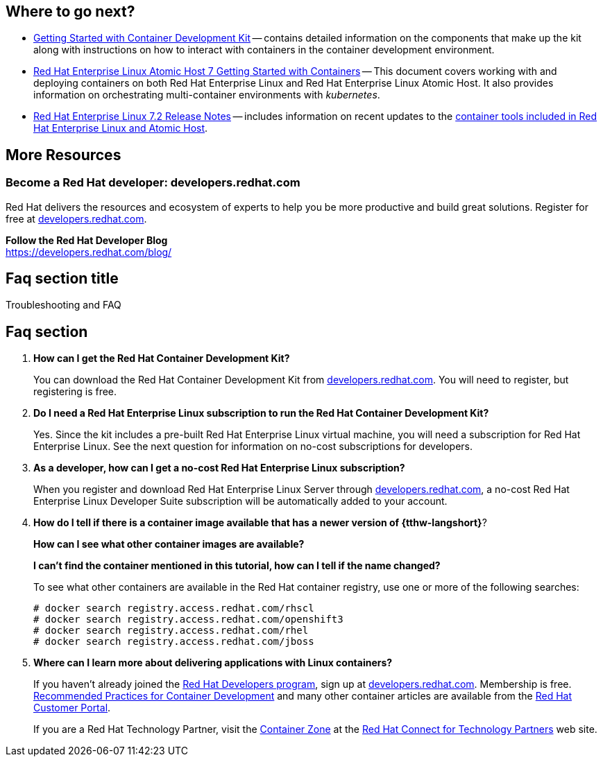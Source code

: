 :awestruct-interpolate: true

// CDK2 get started, where to go next and FAQ/Troubleshooting.

## Where to go next?

* link:https://access.redhat.com/documentation/en/red-hat-container-development-kit/2.2/getting-started-guide/[Getting Started with Container Development Kit] -- contains detailed information on the components that make up the kit along with instructions on how to interact with containers in the container development environment.

// * Container Development Guide (under development) -- Provides guidance for more advanced container development. It illustrates the different ways of creating containers to run with Docker, Kubernetes, Nulecule, Atomic and other container run-time environments.

* link:https://access.redhat.com/documentation/en/red-hat-enterprise-linux-atomic-host/version-7/getting-started-with-containers/[Red Hat Enterprise Linux Atomic Host 7 Getting Started with Containers] -- This document covers working with and deploying containers on both Red Hat Enterprise Linux and Red Hat Enterprise Linux Atomic Host. It also provides information on orchestrating multi-container environments with _kubernetes_.

* link:https://access.redhat.com/documentation/en-US/Red_Hat_Enterprise_Linux/7/html/7.2_Release_Notes/[Red Hat Enterprise Linux 7.2 Release Notes] -- includes information on recent updates to the link:https://access.redhat.com/documentation/en-US/Red_Hat_Enterprise_Linux/7/html/7.2_Release_Notes/atomic_host_and_containers.html[container tools included in Red Hat Enterprise Linux and Atomic Host].


## More Resources

### Become a Red Hat developer: developers.redhat.com

Red Hat delivers the resources and ecosystem of experts to help you be more productive and build great solutions.  Register for free at link:https://developers.redhat.com/[developers.redhat.com].

*Follow the Red Hat Developer Blog* +
link:https://developers.redhat.com/blog/[]



## Faq section title
[[troubleshooting]]Troubleshooting and FAQ

## Faq section

. *How can I get the Red Hat Container Development Kit?*
+
You can download the Red Hat Container Development Kit from link:{tthw-site-base-url}/[developers.redhat.com]. You will need to register, but registering is free.

. *Do I need a Red Hat Enterprise Linux subscription to run the Red Hat Container Development Kit?*
+
Yes. Since the kit includes a pre-built Red Hat Enterprise Linux virtual machine, you will need a subscription for Red Hat Enterprise Linux. See the next question for information on no-cost subscriptions for developers.

. *As a developer, how can I get a no-cost Red Hat Enterprise Linux subscription?*
+
When you register and download Red Hat Enterprise Linux Server through link:{tthw-site-base-url}/[developers.redhat.com], a no-cost Red Hat Enterprise Linux Developer Suite subscription will be automatically added to your account.

. *How do I tell if there is a container image available that has a newer version of {tthw-langshort}*?
+
*How can I see what other container images are available?*
+
*I can't find the container mentioned in this tutorial, how can I tell if the name changed?*
+
To see what other containers are available in the Red Hat container registry, use one or more of the following searches:
+
[listing,subs="attributes"]
----
# docker search registry.access.redhat.com/rhscl
# docker search registry.access.redhat.com/openshift3
# docker search registry.access.redhat.com/rhel
# docker search registry.access.redhat.com/jboss
----

. *Where can I learn more about delivering applications with Linux containers?*
+
If you haven't already joined the link:https://developers.redhat.com/[Red Hat Developers program], sign up at link:https://developers.redhat.com/[developers.redhat.com]. Membership is free. +
link:https://access.redhat.com/articles/1483053[Recommended Practices for Container Development] and many other container articles are available from the link:https://access.redhat.com/[Red Hat Customer Portal].
+
If you are a Red Hat Technology Partner, visit the link:https://access.redhat.com/articles/1483053[Container Zone] at the link:http://connect.redhat.com/[Red Hat Connect for Technology Partners] web site.
